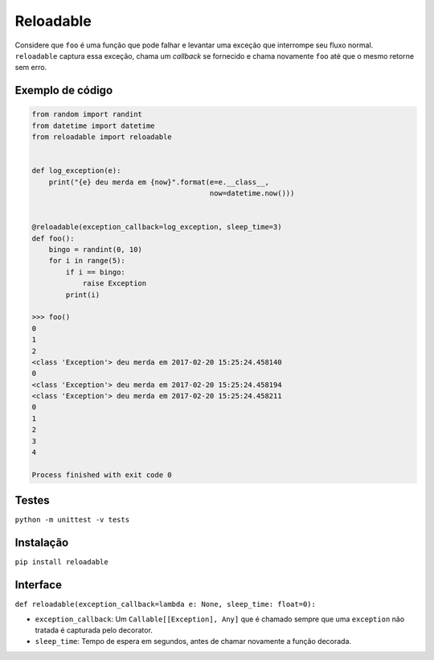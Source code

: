 Reloadable
==========

Considere que ``foo`` é uma função que pode falhar e levantar uma
exceção que interrompe seu fluxo normal. ``reloadable`` captura essa
exceção, chama um *callback* se fornecido e chama novamente ``foo`` até
que o mesmo retorne sem erro.

Exemplo de código
-----------------

.. code:: python

    from random import randint
    from datetime import datetime
    from reloadable import reloadable


    def log_exception(e):
        print("{e} deu merda em {now}".format(e=e.__class__,
                                              now=datetime.now()))


    @reloadable(exception_callback=log_exception, sleep_time=3)
    def foo():
        bingo = randint(0, 10)
        for i in range(5):
            if i == bingo:
                raise Exception
            print(i)

    >>> foo()
    0
    1
    2
    <class 'Exception'> deu merda em 2017-02-20 15:25:24.458140
    0
    <class 'Exception'> deu merda em 2017-02-20 15:25:24.458194
    <class 'Exception'> deu merda em 2017-02-20 15:25:24.458211
    0
    1
    2
    3
    4

    Process finished with exit code 0

Testes
------

``python -m unittest -v tests``

Instalação
----------

``pip install reloadable``

Interface
---------

``def reloadable(exception_callback=lambda e: None, sleep_time: float=0):``

-  ``exception_callback``: Um ``Callable[[Exception], Any]`` que é
   chamado sempre que uma ``exception`` não tratada é capturada pelo
   decorator.
-  ``sleep_time``: Tempo de espera em segundos, antes de chamar
   novamente
   a função decorada.